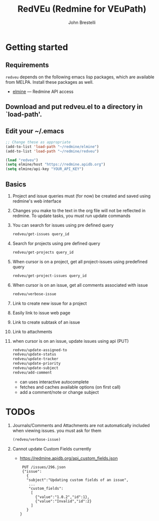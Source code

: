 #+title: RedVEu (Redmine for VEuPath)
#+author: John Brestelli

* Getting started

** Requirements

=redveu= depends on the following emacs lisp packages, which are
available from MELPA.  Install these packages as well.
- [[https://github.com/leoc/elmine][elmine]] --- Redmine API access

** Download and put redveu.el to a directory in `load-path'.

** Edit your ~/.emacs

#+begin_src emacs-lisp
  ;; Change these as appropriate
  (add-to-list 'load-path "~/redmine/elmine")
  (add-to-list 'load-path "~/redmine/redveu")

  (load "redveu")
  (setq elmine/host "https://redmine.apidb.org")
  (setq elmine/api-key "YOUR_API_KEY")
#+end_src

** Basics
   1. Project and issue queries must (for now) be created and saved using redmine's web interface
   2. Changes you make to the text in the org file will not be reflected in redmine.  To update tasks, you must run update commands
   3. You can search for issues using pre defined query
      #+begin_src emacs-lisp
      redveu/get-issues query_id
      #+end_src
   4. Search for projects using pre defined query
      #+begin_src emacs-lisp
      redveu/get-projects query_id
      #+end_src
   5. When cursor is on a project, get all project-issues using predefined query
      #+begin_src emacs-lisp
      redveu/get-project-issues query_id
      #+end_src
   6. When cursor is on an issue, get all comments associated with issue 
      #+begin_src emacs-lisp
      redveu/verbose-issue
      #+end_src
   7. Link to create new issue for a project
   8. Easily link to issue web page
   9. Link to create subtask of an issue
   10. Link to attachments
   11. when cursor is on an issue, update issues using api (PUT)
       #+begin_src emacs-lisp
       redveu/update-assigned-to
       redveu/update-status
       redveu/update-tracker
       redveu/update-priority
       redveu/update-subject
       redveu/add-comment
       #+end_src
       - can uses interactive autocomplete
       - fetches and caches available options (on first call)
       - add a comment/note or change subject

* TODOs
   1. Journals/Comments and Attachments are not automatically included when viewing issues.  you must ask for them
      #+begin_src emacs-lisp
      (redveu/verbose-issue)
      #+end_src
   2. Cannot update Custom Fields currently
      - https://redmine.apidb.org/api_custom_fields.json
      #+begin_example
      PUT /issues/296.json
      {"issue":
        {
        "subject":"Updating custom fields of an issue",
         ...
         "custom_fields":
          [
            {"value":"1.0.2","id":1},
            {"value":"Invalid","id":2}
          ]
        }
     }
      #+end_example

